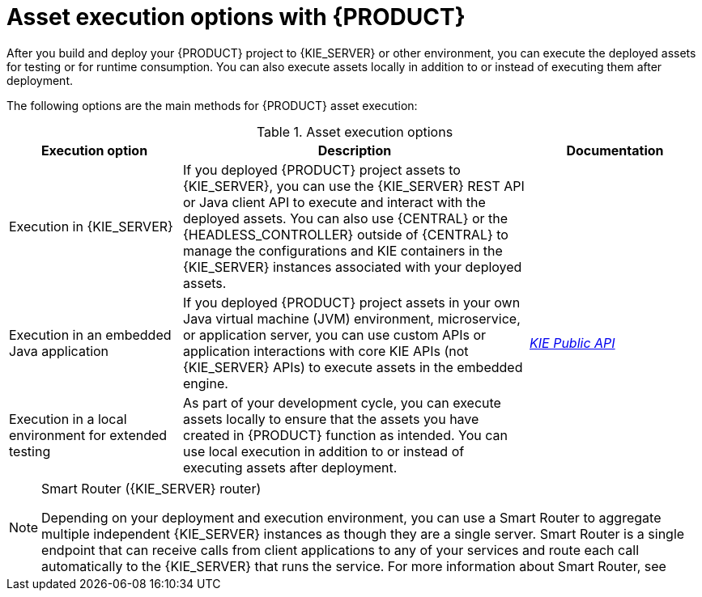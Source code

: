 [id='project-asset-execution-options-ref_{context}']
= Asset execution options with {PRODUCT}

After you build and deploy your {PRODUCT} project to {KIE_SERVER} or other environment, you can execute the deployed assets for testing or for runtime consumption. You can also execute assets locally in addition to or instead of executing them after deployment.

The following options are the main methods for {PRODUCT} asset execution:

.Asset execution options
[cols="25%,50%,25%", options="header"]
|===
|Execution option
|Description
|Documentation

|Execution in {KIE_SERVER}
|If you deployed {PRODUCT} project assets to {KIE_SERVER}, you can use the {KIE_SERVER} REST API or Java client API to execute and interact with the deployed assets. You can also use {CENTRAL} or the {HEADLESS_CONTROLLER} outside of {CENTRAL} to manage the configurations and KIE containers in the {KIE_SERVER} instances associated with your deployed assets.
ifdef::PAM,JBPM[]
For process definitions, you can use {CENTRAL} directly to execute process instances.
endif::[]
a|
ifdef::DM,PAM[]
{URL_DEPLOYING_AND_MANAGING_SERVICES}/assembly-kie-apis.html[_{KIE_APIS}_]
endif::[]
ifdef::DROOLS,JBPM,OP[]
xref:#_ch.kie.server[]

ifdef::JBPM[]
xref:#_process_management[]
endif::[]
endif::[]

|Execution in an embedded Java application
|If you deployed {PRODUCT} project assets in your own Java virtual machine (JVM) environment, microservice, or application server, you can use custom APIs or application interactions with core KIE APIs (not {KIE_SERVER} APIs) to execute assets in the embedded engine.
a|
link:http://docs.jboss.org/drools/release/{COMMUNITY_VERSION_FINAL}/kie-api-javadoc/[_KIE Public API_]

ifdef::JBPM[]
xref:jBPMCoreEngine[]
endif::[]

|Execution in a local environment for extended testing
|As part of your development cycle, you can execute assets locally to ensure that the assets you have created in {PRODUCT} function as intended. You can use local execution in addition to or instead of executing assets after deployment.
a|
ifdef::DM,PAM[]
{URL_DEVELOPING_DECISION_SERVICES}/assets-executing-proc.html_drl-rules["Executing rules" in _{DRL_RULES}_]
endif::[]
ifdef::DROOLS,JBPM,OP[]
xref:decision-examples-IDE-proc_drools-examples[]
endif::[]
|===

[NOTE]
.Smart Router ({KIE_SERVER} router)
====
Depending on your deployment and execution environment, you can use a Smart Router to aggregate multiple independent {KIE_SERVER} instances as though they are a single server. Smart Router is a single endpoint that can receive calls from client applications to any of your services and route each call automatically to the {KIE_SERVER} that runs the service. For more information about Smart Router, see
ifdef::DM,PAM[]
{URL_INSTALLING_AND_CONFIGURING}/clustering-smartrouter-install-proc.html_clustering-runtime-standalone[_{INSTALLING_ON_EAP_CLUSTER}_].
endif::[]
ifdef::DROOLS,JBPM,OP[]
link:http://mswiderski.blogspot.com/2016/12/kie-server-router-even-more-flexibility.html[{KIE_SERVER} router].
endif::[]
====
